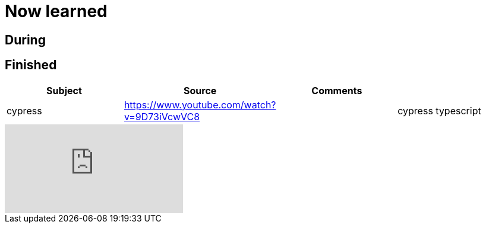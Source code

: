 = Now learned

== During



== Finished

|===
| Subject | Source | Comments |

| cypress | https://www.youtube.com/watch?v=9D73iVcwVC8 |
| cypress typescript | https://www.youtube.com/watch?v=r6my4a14knE&t=1040s | https://filiphric.com/starting-with-typescript-in-cypress

|===


video::9D73iVcwVC8[youtube]

